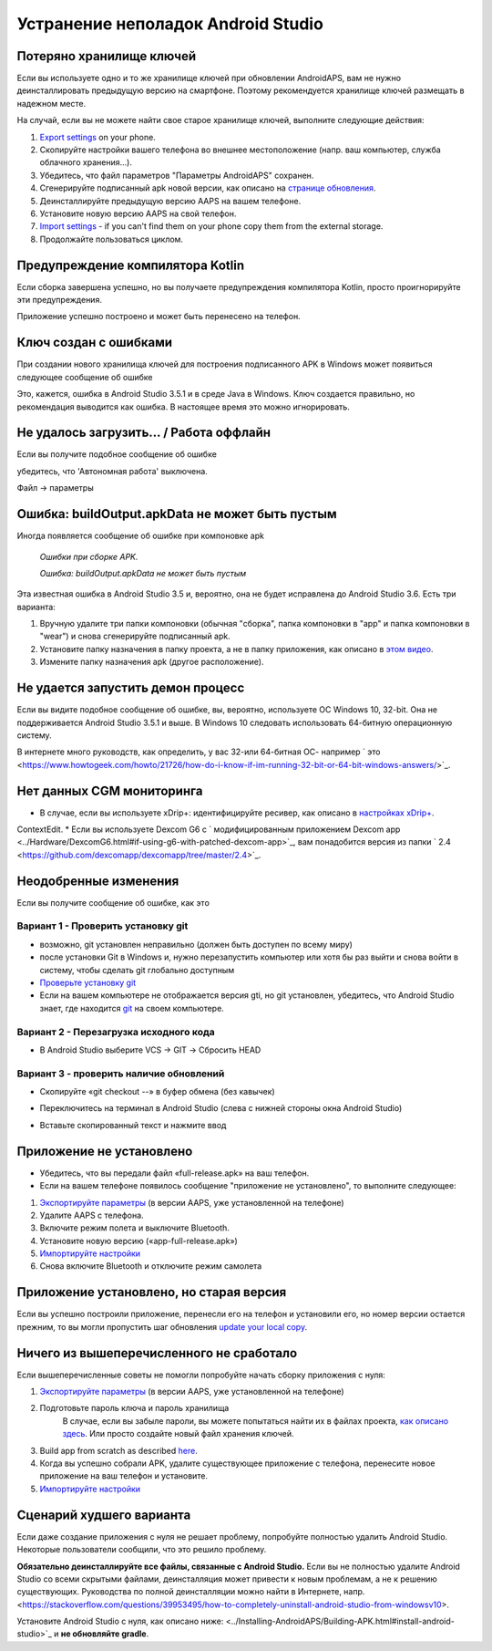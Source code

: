Устранение неполадок Android Studio
**************************************************
Потеряно хранилище ключей
==================================================
Если вы используете одно и то же хранилище ключей при обновлении AndroidAPS, вам не нужно деинсталлировать предыдущую версию на смартфоне. Поэтому рекомендуется хранилище ключей размещать в надежном месте.

На случай, если вы не можете найти свое старое хранилище ключей, выполните следующие действия:

1. `Export settings <../Usage/ExportImportSettings.html#export-settings>`_ on your phone.
2. Скопируйте настройки вашего телефона во внешнее местоположение (напр. ваш компьютер, служба облачного хранения...).
3. Убедитесь, что файл параметров "Параметры AndroidAPS" сохранен.
4. Сгенерируйте подписанный apk новой версии, как описано на `странице обновления <../Instaling-AndroidAPS/Update-to-new-version.html>`_.
5. Деинсталлируйте предыдущую версию AAPS на вашем телефоне.
6. Установите новую версию AAPS на свой телефон.
7. `Import settings <../Usage/ExportImportSettings.html#export-settings>`_ - if you can't find them on your phone copy them from the external storage.
8. Продолжайте пользоваться циклом.

Предупреждение компилятора Kotlin
==================================================
Если сборка завершена успешно, но вы получаете предупреждения компилятора Kotlin, просто проигнорируйте эти предупреждения. 

Приложение успешно построено и может быть перенесено на телефон.

.. image:: ../images/GIT_WarningIgnore.PNG
  :alt: игнорировать предупреждение компилятора Koline

Ключ создан с ошибками
==================================================
При создании нового хранилища ключей для построения подписанного APK в Windows может появиться следующее сообщение об ошибке

.. image:: ../images/AndroidStudio35SigningKeys.png
  :alt: Ключ создан с ошибками

Это, кажется, ошибка в Android Studio 3.5.1 и в среде Java в Windows. Ключ создается правильно, но рекомендация выводится как ошибка. В настоящее время это можно игнорировать.

Не удалось загрузить… / Работа оффлайн
==================================================
Если вы получите подобное сообщение об ошибке

.. image:: ../images/GIT_Offline1.jpg
  :alt: Не удалось загрузить предупреждение

убедитесь, что 'Автономная работа' выключена.

Файл -> параметры

.. image:: ../images/GIT_Offline2.jpg
  :alt: Параметры автономной работы

Ошибка: buildOutput.apkData не может быть пустым
==================================================
Иногда появляется сообщение об ошибке при компоновке apk

  `Ошибки при сборке APK.`
   
  `Ошибка: buildOutput.apkData не может быть пустым`

Эта известная ошибка в Android Studio 3.5 и, вероятно, она не будет исправлена до Android Studio 3.6. Есть три варианта:

1. Вручную удалите три папки компоновки (обычная "сборка", папка компоновки в "app" и папка компоновки в "wear") и снова сгенерируйте подписанный apk.
2. Установите папку назначения в папку проекта, а не в папку приложения, как описано в `этом видео <https://www.youtube.com/watch?v=BWUFWzG-kag>`_.
3. Измените папку назначения apk (другое расположение).

Не удается запустить демон процесс
==================================================
Если вы видите подобное сообщение об ошибке, вы, вероятно, используете ОС Windows 10, 32-bit. Она не поддерживается Android Studio 3.5.1 и выше. В Windows 10 следовать использовать 64-битную операционную систему.

В интернете много руководств, как определить, у вас 32-или 64-битная ОС- например ` это <https://www.howtogeek.com/howto/21726/how-do-i-know-if-im-running-32-bit-or-64-bit-windows-answers/>`_.

.. image:: ../images/AndroidStudioWin10_32bitError.png
  :alt: снимок экрана не удалось запустить процесс демона
  

Нет данных CGM мониторинга
==================================================
* В случае, если вы используете xDrip+: идентифицируйте ресивер, как описано в `настройках xDrip+ <../Configuration/xdrip.html#identify-receiver>`_.
ContextEdit.
* Если вы используете Dexcom G6 с ` модифицированным приложением Dexcom app <../Hardware/DexcomG6.html#if-using-g6-with-patched-dexcom-app>`_, вам понадобится версия из папки ` 2.4 <https://github.com/dexcomapp/dexcomapp/tree/master/2.4>`_.

Неодобренные изменения
==================================================
Если вы получите сообщение об ошибке, как это

.. image:: ../images/GIT_TerminalCheckOut0.PNG
  :alt: отказ: незафиксированные изменения

Вариант 1 - Проверить установку git
--------------------------------------------------
* возможно, git установлен неправильно (должен быть доступен по всему миру)
* после установки Git в Windows и, нужно перезапустить компьютер или хотя бы раз выйти и снова войти в систему, чтобы сделать git глобально доступным
* `Проверьте установку git <../Installing-AndroidAPS/git-install.html#check-git-settings-in-android-studio>`_
* Если на вашем компьютере не отображается версия gti, но git установлен, убедитесь, что Android Studio знает, где находится `git <../Installing-AndroidAPS/git-install.html#set-git-path-in-android-studio>`_ на своем компьютере.

Вариант 2 - Перезагрузка исходного кода
--------------------------------------------------
* В Android Studio выберите VCS -> GIT -> Сбросить HEAD

.. image:: ../images/GIT_TerminalCheckOut3.PNG
  :alt: Сбросить HEAD
   
Вариант 3 - проверить наличие обновлений
--------------------------------------------------
* Скопируйте «git checkout --» в буфер обмена (без кавычек)
* Переключитесь на терминал в Android Studio (слева с нижней стороны окна Android Studio)

  .. image:: ../images/GIT_TerminalCheckOut1.PNG
    :alt: Терминал Android Studio
   
* Вставьте скопированный текст и нажмите ввод

  .. image:: ../images/GIT_TerminalCheckOut2.PNG
    :alt: Проверка GIT успешно завершена

Приложение не установлено
==================================================
.. image:: ../images/Update_AppNotInstalled.png
  :alt: приложение не установлено

* Убедитесь, что вы передали файл «full-release.apk» на ваш телефон.
* Если на вашем телефоне появилось сообщение "приложение не установлено", то выполните следующее:
  
1. `Экспортируйте параметры <../Usage/ExportImportSettings.html>`_ (в версии AAPS, уже установленной на телефоне)
2. Удалите AAPS с телефона.
3. Включите режим полета и выключите Bluetooth.
4. Установите новую версию («app-full-release.apk»)
5. `Импортируйте настройки <../Usage/ExportImportSettings.html>`_
6. Снова включите Bluetooth и отключите режим самолета

Приложение установлено, но старая версия
==================================================
Если вы успешно построили приложение, перенесли его на телефон и установили его, но номер версии остается прежним, то вы могли пропустить шаг обновления `update your local copy <../Update-to-new-version.html#update-your-local-copy>`_.

Ничего из вышеперечисленного не сработало
==================================================
Если вышеперечисленные советы не помогли попробуйте начать сборку приложения с нуля:

1. `Экспортируйте параметры <../Usage/ExportImportSettings.html>`_ (в версии AAPS, уже установленной на телефоне)
2. Подготовьте пароль ключа и пароль хранилища
    В случае, если вы забыле пароли, вы можете попытаться найти их в файлах проекта, `как описано здесь <https://youtu.be/nS3wxnLgZOo>`_. Или просто создайте новый файл хранения ключей. 
3. Build app from scratch as described `here <../Installing-AndroidAPS/Building-APK.html#download-androidaps-code>`_.
4.	Когда вы успешно собрали APK, удалите существующее приложение с телефона, перенесите новое приложение на ваш телефон и установите.
5. `Импортируйте настройки <../Usage/ExportImportSettings.html>`_

Сценарий худшего варианта
==================================================
Если даже создание приложения с нуля не решает проблему, попробуйте полностью удалить Android Studio. Некоторые пользователи сообщили, что это решило проблему.

**Обязательно деинсталлируйте все файлы, связанные с Android Studio.** Если вы не полностью удалите Android Studio со всеми скрытыми файлами, деинсталляция может привести к новым проблемам, а не к решению существующих. Руководства по полной деинсталляции можно найти в Интернете, напр. <https://stackoverflow.com/questions/39953495/how-to-completely-uninstall-android-studio-from-windowsv10>.

Установите Android Studio с нуля, как описано ниже: <../Installing-AndroidAPS/Building-APK.html#install-android-studio>`_ и **не обновляйте gradle**.
